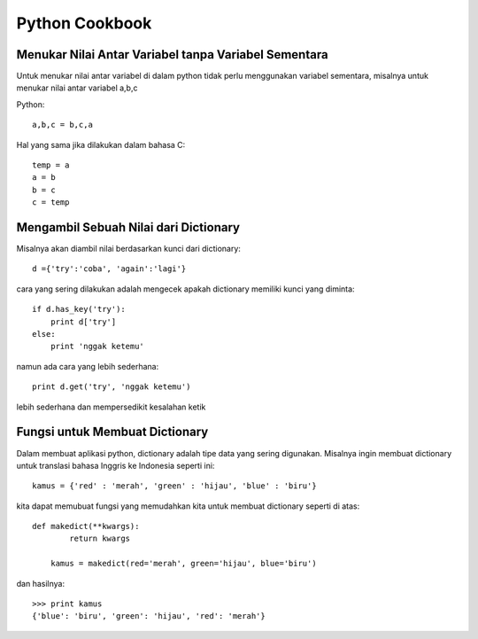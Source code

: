 Python Cookbook
================

Menukar Nilai Antar Variabel tanpa Variabel Sementara
----------------------------------------------------
Untuk menukar nilai antar variabel di dalam python tidak perlu menggunakan variabel sementara, misalnya untuk menukar nilai antar variabel a,b,c

Python::

    a,b,c = b,c,a
	
Hal yang sama jika dilakukan dalam bahasa C::
    
	temp = a
	a = b
	b = c
	c = temp
	
Mengambil Sebuah Nilai dari Dictionary
---------------------------------------
Misalnya akan diambil nilai berdasarkan kunci dari dictionary::

    d ={'try':'coba', 'again':'lagi'}

cara yang sering dilakukan adalah mengecek apakah dictionary memiliki kunci yang diminta::

    if d.has_key('try'):
        print d['try']
    else:
        print 'nggak ketemu'
		
namun ada cara yang lebih sederhana::

    print d.get('try', 'nggak ketemu')

lebih sederhana dan mempersedikit kesalahan ketik

Fungsi untuk Membuat Dictionary
--------------------------------
Dalam membuat aplikasi python, dictionary adalah tipe data yang sering digunakan. Misalnya ingin membuat dictionary untuk translasi bahasa Inggris ke Indonesia seperti ini::

    kamus = {'red' : 'merah', 'green' : 'hijau', 'blue' : 'biru'}
	
kita dapat memubuat fungsi yang memudahkan kita untuk membuat dictionary seperti di atas::

    def makedict(**kwargs):
	    return kwargs
		
	kamus = makedict(red='merah', green='hijau', blue='biru')
	
dan hasilnya::

    >>> print kamus
    {'blue': 'biru', 'green': 'hijau', 'red': 'merah'}
	

	
    